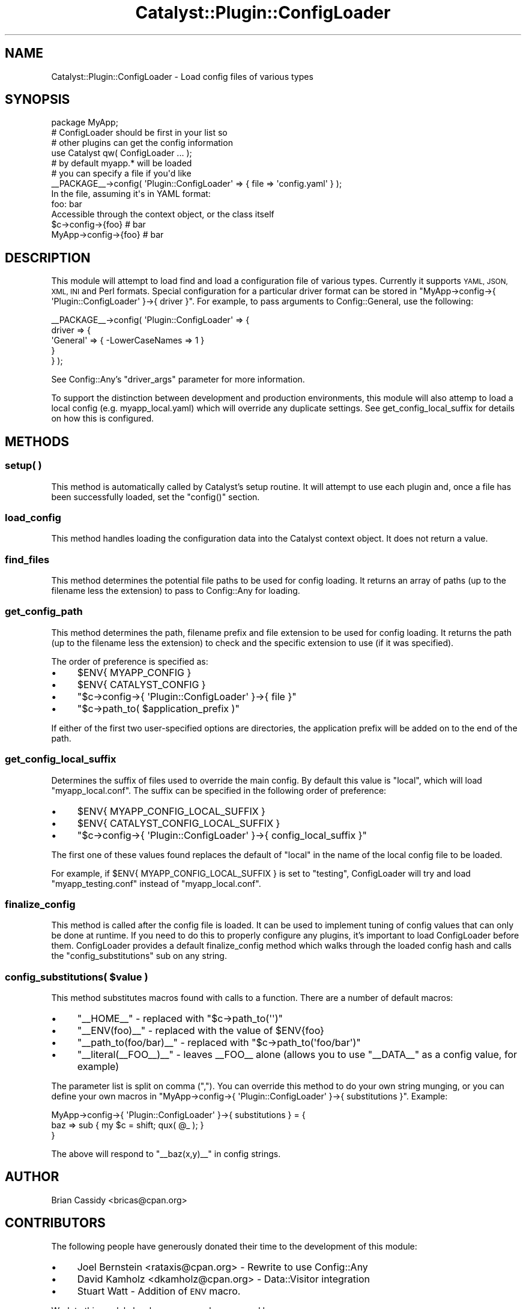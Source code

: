 .\" Automatically generated by Pod::Man 4.09 (Pod::Simple 3.35)
.\"
.\" Standard preamble:
.\" ========================================================================
.de Sp \" Vertical space (when we can't use .PP)
.if t .sp .5v
.if n .sp
..
.de Vb \" Begin verbatim text
.ft CW
.nf
.ne \\$1
..
.de Ve \" End verbatim text
.ft R
.fi
..
.\" Set up some character translations and predefined strings.  \*(-- will
.\" give an unbreakable dash, \*(PI will give pi, \*(L" will give a left
.\" double quote, and \*(R" will give a right double quote.  \*(C+ will
.\" give a nicer C++.  Capital omega is used to do unbreakable dashes and
.\" therefore won't be available.  \*(C` and \*(C' expand to `' in nroff,
.\" nothing in troff, for use with C<>.
.tr \(*W-
.ds C+ C\v'-.1v'\h'-1p'\s-2+\h'-1p'+\s0\v'.1v'\h'-1p'
.ie n \{\
.    ds -- \(*W-
.    ds PI pi
.    if (\n(.H=4u)&(1m=24u) .ds -- \(*W\h'-12u'\(*W\h'-12u'-\" diablo 10 pitch
.    if (\n(.H=4u)&(1m=20u) .ds -- \(*W\h'-12u'\(*W\h'-8u'-\"  diablo 12 pitch
.    ds L" ""
.    ds R" ""
.    ds C` ""
.    ds C' ""
'br\}
.el\{\
.    ds -- \|\(em\|
.    ds PI \(*p
.    ds L" ``
.    ds R" ''
.    ds C`
.    ds C'
'br\}
.\"
.\" Escape single quotes in literal strings from groff's Unicode transform.
.ie \n(.g .ds Aq \(aq
.el       .ds Aq '
.\"
.\" If the F register is >0, we'll generate index entries on stderr for
.\" titles (.TH), headers (.SH), subsections (.SS), items (.Ip), and index
.\" entries marked with X<> in POD.  Of course, you'll have to process the
.\" output yourself in some meaningful fashion.
.\"
.\" Avoid warning from groff about undefined register 'F'.
.de IX
..
.if !\nF .nr F 0
.if \nF>0 \{\
.    de IX
.    tm Index:\\$1\t\\n%\t"\\$2"
..
.    if !\nF==2 \{\
.        nr % 0
.        nr F 2
.    \}
.\}
.\" ========================================================================
.\"
.IX Title "Catalyst::Plugin::ConfigLoader 3pm"
.TH Catalyst::Plugin::ConfigLoader 3pm "2014-04-16" "perl v5.26.1" "User Contributed Perl Documentation"
.\" For nroff, turn off justification.  Always turn off hyphenation; it makes
.\" way too many mistakes in technical documents.
.if n .ad l
.nh
.SH "NAME"
Catalyst::Plugin::ConfigLoader \- Load config files of various types
.SH "SYNOPSIS"
.IX Header "SYNOPSIS"
.Vb 1
\&    package MyApp;
\&
\&    # ConfigLoader should be first in your list so
\&    # other plugins can get the config information
\&    use Catalyst qw( ConfigLoader ... );
\&
\&    # by default myapp.* will be loaded
\&    # you can specify a file if you\*(Aqd like
\&    _\|_PACKAGE_\|_\->config( \*(AqPlugin::ConfigLoader\*(Aq => { file => \*(Aqconfig.yaml\*(Aq } );
\&
\&  In the file, assuming it\*(Aqs in YAML format:
\&
\&    foo: bar
\&
\&  Accessible through the context object, or the class itself
\&
\&   $c\->config\->{foo}    # bar
\&   MyApp\->config\->{foo} # bar
.Ve
.SH "DESCRIPTION"
.IX Header "DESCRIPTION"
This module will attempt to load find and load a configuration
file of various types. Currently it supports \s-1YAML, JSON, XML,
INI\s0 and Perl formats. Special configuration for a particular driver format can
be stored in \f(CW\*(C`MyApp\->config\->{ \*(AqPlugin::ConfigLoader\*(Aq }\->{ driver }\*(C'\fR.
For example, to pass arguments to Config::General, use the following:
.PP
.Vb 5
\&    _\|_PACKAGE_\|_\->config( \*(AqPlugin::ConfigLoader\*(Aq => {
\&        driver => {
\&            \*(AqGeneral\*(Aq => { \-LowerCaseNames => 1 }
\&        }
\&    } );
.Ve
.PP
See Config::Any's \f(CW\*(C`driver_args\*(C'\fR parameter for more information.
.PP
To support the distinction between development and production environments,
this module will also attemp to load a local config (e.g. myapp_local.yaml)
which will override any duplicate settings.  See
get_config_local_suffix
for details on how this is configured.
.SH "METHODS"
.IX Header "METHODS"
.SS "setup( )"
.IX Subsection "setup( )"
This method is automatically called by Catalyst's setup routine. It will
attempt to use each plugin and, once a file has been successfully
loaded, set the \f(CW\*(C`config()\*(C'\fR section.
.SS "load_config"
.IX Subsection "load_config"
This method handles loading the configuration data into the Catalyst
context object. It does not return a value.
.SS "find_files"
.IX Subsection "find_files"
This method determines the potential file paths to be used for config loading.
It returns an array of paths (up to the filename less the extension) to pass to
Config::Any for loading.
.SS "get_config_path"
.IX Subsection "get_config_path"
This method determines the path, filename prefix and file extension to be used
for config loading. It returns the path (up to the filename less the
extension) to check and the specific extension to use (if it was specified).
.PP
The order of preference is specified as:
.IP "\(bu" 4
\&\f(CW$ENV{ MYAPP_CONFIG }\fR
.IP "\(bu" 4
\&\f(CW$ENV{ CATALYST_CONFIG }\fR
.IP "\(bu" 4
\&\f(CW\*(C`$c\->config\->{ \*(AqPlugin::ConfigLoader\*(Aq }\->{ file }\*(C'\fR
.IP "\(bu" 4
\&\f(CW\*(C`$c\->path_to( $application_prefix )\*(C'\fR
.PP
If either of the first two user-specified options are directories, the
application prefix will be added on to the end of the path.
.SS "get_config_local_suffix"
.IX Subsection "get_config_local_suffix"
Determines the suffix of files used to override the main config. By default
this value is \f(CW\*(C`local\*(C'\fR, which will load \f(CW\*(C`myapp_local.conf\*(C'\fR.  The suffix can
be specified in the following order of preference:
.IP "\(bu" 4
\&\f(CW$ENV{ MYAPP_CONFIG_LOCAL_SUFFIX }\fR
.IP "\(bu" 4
\&\f(CW$ENV{ CATALYST_CONFIG_LOCAL_SUFFIX }\fR
.IP "\(bu" 4
\&\f(CW\*(C`$c\->config\->{ \*(AqPlugin::ConfigLoader\*(Aq }\->{ config_local_suffix }\*(C'\fR
.PP
The first one of these values found replaces the default of \f(CW\*(C`local\*(C'\fR in the
name of the local config file to be loaded.
.PP
For example, if \f(CW $ENV{ MYAPP_CONFIG_LOCAL_SUFFIX }\fR is set to \f(CW\*(C`testing\*(C'\fR,
ConfigLoader will try and load \f(CW\*(C`myapp_testing.conf\*(C'\fR instead of
\&\f(CW\*(C`myapp_local.conf\*(C'\fR.
.SS "finalize_config"
.IX Subsection "finalize_config"
This method is called after the config file is loaded. It can be
used to implement tuning of config values that can only be done
at runtime. If you need to do this to properly configure any
plugins, it's important to load ConfigLoader before them.
ConfigLoader provides a default finalize_config method which
walks through the loaded config hash and calls the \f(CW\*(C`config_substitutions\*(C'\fR
sub on any string.
.ie n .SS "config_substitutions( $value )"
.el .SS "config_substitutions( \f(CW$value\fP )"
.IX Subsection "config_substitutions( $value )"
This method substitutes macros found with calls to a function. There are a
number of default macros:
.IP "\(bu" 4
\&\f(CW\*(C`_\|_HOME_\|_\*(C'\fR \- replaced with \f(CW\*(C`$c\->path_to(\*(Aq\*(Aq)\*(C'\fR
.IP "\(bu" 4
\&\f(CW\*(C`_\|_ENV(foo)_\|_\*(C'\fR \- replaced with the value of \f(CW$ENV{foo}\fR
.IP "\(bu" 4
\&\f(CW\*(C`_\|_path_to(foo/bar)_\|_\*(C'\fR \- replaced with \f(CW\*(C`$c\->path_to(\*(Aqfoo/bar\*(Aq)\*(C'\fR
.IP "\(bu" 4
\&\f(CW\*(C`_\|_literal(_\|_FOO_\|_)_\|_\*(C'\fR \- leaves _\|_FOO_\|_ alone (allows you to use
\&\f(CW\*(C`_\|_DATA_\|_\*(C'\fR as a config value, for example)
.PP
The parameter list is split on comma (\f(CW\*(C`,\*(C'\fR). You can override this method to
do your own string munging, or you can define your own macros in
\&\f(CW\*(C`MyApp\->config\->{ \*(AqPlugin::ConfigLoader\*(Aq }\->{ substitutions }\*(C'\fR.
Example:
.PP
.Vb 3
\&    MyApp\->config\->{ \*(AqPlugin::ConfigLoader\*(Aq }\->{ substitutions } = {
\&        baz => sub { my $c = shift; qux( @_ ); }
\&    }
.Ve
.PP
The above will respond to \f(CW\*(C`_\|_baz(x,y)_\|_\*(C'\fR in config strings.
.SH "AUTHOR"
.IX Header "AUTHOR"
Brian Cassidy <bricas@cpan.org>
.SH "CONTRIBUTORS"
.IX Header "CONTRIBUTORS"
The following people have generously donated their time to the
development of this module:
.IP "\(bu" 4
Joel Bernstein <rataxis@cpan.org> \- Rewrite to use Config::Any
.IP "\(bu" 4
David Kamholz <dkamholz@cpan.org> \- Data::Visitor integration
.IP "\(bu" 4
Stuart Watt \- Addition of \s-1ENV\s0 macro.
.PP
Work to this module has been generously sponsored by:
.IP "\(bu" 4
Portugal Telecom <http://www.sapo.pt/> \- Work done by Joel Bernstein
.SH "COPYRIGHT AND LICENSE"
.IX Header "COPYRIGHT AND LICENSE"
Copyright 2006\-2010 by Brian Cassidy
.PP
This library is free software; you can redistribute it and/or modify
it under the same terms as Perl itself.
.SH "SEE ALSO"
.IX Header "SEE ALSO"
.IP "\(bu" 4
Catalyst
.IP "\(bu" 4
Catalyst::Plugin::ConfigLoader::Manual
.IP "\(bu" 4
Config::Any
